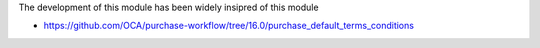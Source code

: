 The development of this module has been widely insipred of this module

* https://github.com/OCA/purchase-workflow/tree/16.0/purchase_default_terms_conditions
